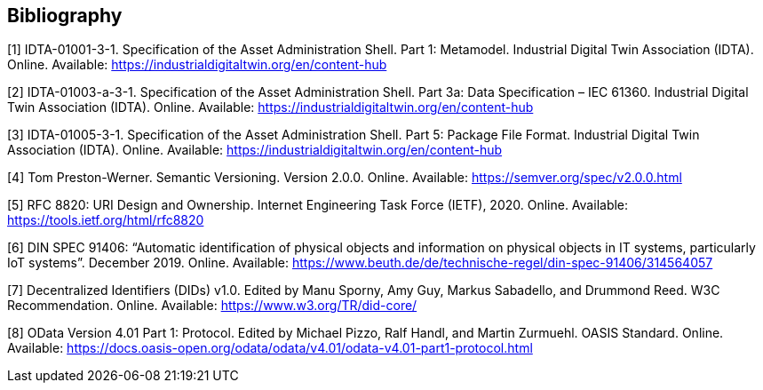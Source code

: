 [bibliography]
== Bibliography

[#bib1]
[1] IDTA-01001-3-1. Specification of the Asset Administration Shell. Part 1: Metamodel. Industrial Digital Twin Association (IDTA). Online. Available: https://industrialdigitaltwin.org/en/content-hub

[#bib2]
[2] IDTA-01003-a-3-1. Specification of the Asset Administration Shell. Part 3a: Data Specification – IEC 61360. Industrial Digital Twin Association (IDTA). Online. Available: https://industrialdigitaltwin.org/en/content-hub

[#bib3]
[3] IDTA-01005-3-1. Specification of the Asset Administration Shell. Part 5: Package File Format. Industrial Digital Twin Association (IDTA). Online. Available: https://industrialdigitaltwin.org/en/content-hub

[#bib4]
[4] Tom Preston-Werner. Semantic Versioning. Version 2.0.0. Online. Available: https://semver.org/spec/v2.0.0.html

[#bib5]
[5] RFC 8820: URI Design and Ownership. Internet Engineering Task Force (IETF), 2020. Online. Available: https://tools.ietf.org/html/rfc8820

[#bib6]
[6] DIN SPEC 91406: “Automatic identification of physical objects and information on physical objects in IT systems, particularly IoT systems”. December 2019. Online. Available: https://www.beuth.de/de/technische-regel/din-spec-91406/314564057

[#bib7]
[7] Decentralized Identifiers (DIDs) v1.0. Edited by Manu Sporny, Amy Guy, Markus Sabadello, and Drummond Reed. W3C Recommendation. Online. Available: https://www.w3.org/TR/did-core/

[#bib8]
[8] OData Version 4.01 Part 1: Protocol. Edited by Michael Pizzo, Ralf Handl, and Martin Zurmuehl. OASIS Standard. Online. Available: https://docs.oasis-open.org/odata/odata/v4.01/odata-v4.01-part1-protocol.html
